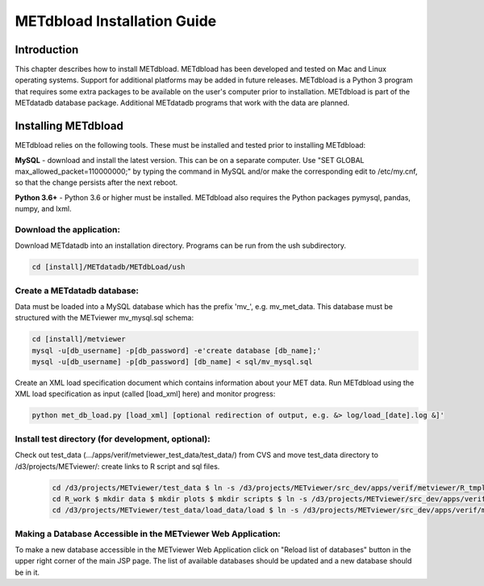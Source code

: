.. _install:

METdbload Installation Guide
============================

Introduction
------------

This chapter describes how to install METdbload.
METdbload has been developed and tested on Mac and Linux operating systems.
Support for additional platforms may be added in future releases.
METdbload is a Python 3 program that requires some extra packages to be available on the user's computer prior to installation.
METdbload is part of the METdatadb database package. Additional METdatadb programs that work with the data are planned.

Installing METdbload
--------------------

METdbload relies on the following tools. These must be installed and tested prior to installing METdbload:

**MySQL** - download and install the latest version. This can be on a separate computer. Use "SET GLOBAL max_allowed_packet=110000000;" by typing the command in MySQL and/or make the corresponding edit to /etc/my.cnf, so that the change persists after the next reboot.

**Python 3.6+** - Python 3.6 or higher must be installed. METdbload also requires the Python packages pymysql, pandas, numpy, and lxml.

Download the application:
~~~~~~~~~~~~~~~~~~~~~~~~~~~~~~~~~

Download METdatadb into an installation directory. Programs can be run from the ush subdirectory.

.. code-block:: ini

  cd [install]/METdatadb/METdbLoad/ush

Create a METdatadb database:
~~~~~~~~~~~~~~~~~~~~~~~~~~~~

Data must be loaded into a MySQL database which has the prefix \'\mv_\'\, e.g. mv_met_data. This database must be structured with the METviewer mv_mysql.sql schema:

.. code-block:: ini

  cd [install]/metviewer
  mysql -u[db_username] -p[db_password] -e'create database [db_name];'
  mysql -u[db_username] -p[db_password] [db_name] < sql/mv_mysql.sql

Create an XML load specification document which contains information about your MET data. Run METdbload using the XML load specification as input (called [load_xml] here) and monitor progress:

.. code-block:: ini

  python met_db_load.py [load_xml] [optional redirection of output, e.g. &> log/load_[date].log &]'

Install test directory (for development, optional):
~~~~~~~~~~~~~~~~~~~~~~~~~~~~~~~~~~~~~~~~~~~~~~~~~~~
Check out test_data (.../apps/verif/metviewer_test_data/test_data/) from CVS and move test_data directory to /d3/projects/METviewer/: create links to R script and sql files.

 .. code-block:: ini

  cd /d3/projects/METviewer/test_data $ ln -s /d3/projects/METviewer/src_dev/apps/verif/metviewer/R_tmpl R_tmpl $ mkdir R_work
  cd R_work $ mkdir data $ mkdir plots $ mkdir scripts $ ln -s /d3/projects/METviewer/src_dev/apps/verif/metviewer/R_work/include/ include
  cd /d3/projects/METviewer/test_data/load_data/load $ ln -s /d3/projects/METviewer/src_dev/apps/verif/metviewer/sql/mv_mysql.sql mv_mysql.sql

Making a Database Accessible in the METviewer Web Application:
~~~~~~~~~~~~~~~~~~~~~~~~~~~~~~~~~~~~~~~~~~~~~~~~~~~~~~~~~~~~~~

To make a new database accessible in the METviewer Web Application click on "Reload list of databases" button in the upper right corner of the main JSP page. The list of available databases should be updated and a new database should be in it.